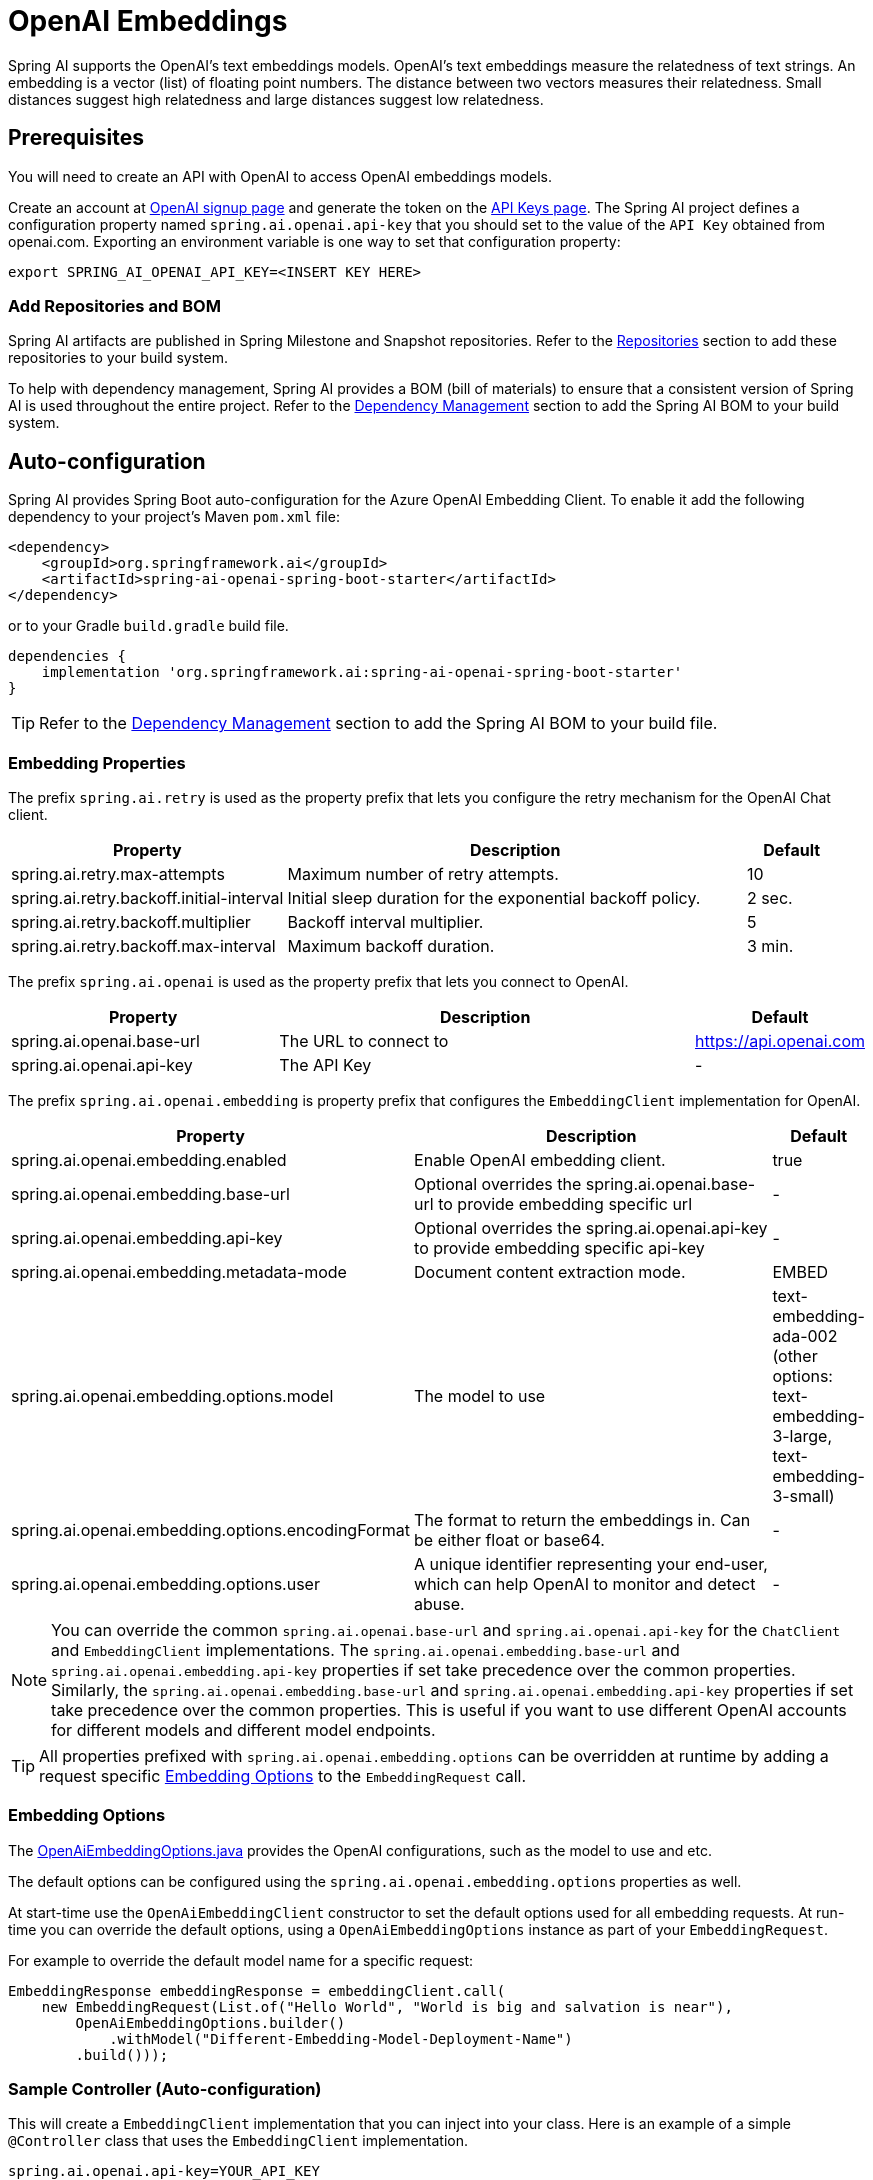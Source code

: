= OpenAI Embeddings

Spring AI supports the OpenAI's text embeddings models.
OpenAI’s text embeddings measure the relatedness of text strings.
An embedding is a vector (list) of floating point numbers. The distance between two vectors measures their relatedness. Small distances suggest high relatedness and large distances suggest low relatedness.

== Prerequisites

You will need to create an API with OpenAI to access OpenAI embeddings models.

Create an account at https://platform.openai.com/signup[OpenAI signup page] and generate the token on the https://platform.openai.com/account/api-keys[API Keys page].
The Spring AI project defines a configuration property named `spring.ai.openai.api-key` that you should set to the value of the `API Key` obtained from openai.com.
Exporting an environment variable is one way to set that configuration property:

[source,shell]
----
export SPRING_AI_OPENAI_API_KEY=<INSERT KEY HERE>
----

=== Add Repositories and BOM

Spring AI artifacts are published in Spring Milestone and Snapshot repositories.   Refer to the xref:getting-started.adoc#repositories[Repositories] section to add these repositories to your build system.

To help with dependency management, Spring AI provides a BOM (bill of materials) to ensure that a consistent version of Spring AI is used throughout the entire project. Refer to the xref:getting-started.adoc#dependency-management[Dependency Management] section to add the Spring AI BOM to your build system.


== Auto-configuration

Spring AI provides Spring Boot auto-configuration for the Azure OpenAI Embedding Client.
To enable it add the following dependency to your project's Maven `pom.xml` file:

[source, xml]
----
<dependency>
    <groupId>org.springframework.ai</groupId>
    <artifactId>spring-ai-openai-spring-boot-starter</artifactId>
</dependency>
----

or to your Gradle `build.gradle` build file.

[source,groovy]
----
dependencies {
    implementation 'org.springframework.ai:spring-ai-openai-spring-boot-starter'
}
----

TIP: Refer to the xref:getting-started.adoc#dependency-management[Dependency Management] section to add the Spring AI BOM to your build file.

=== Embedding Properties

The prefix `spring.ai.retry` is used as the property prefix that lets you configure the retry mechanism for the OpenAI Chat client.

[cols="3,5,1"]
|====
| Property | Description | Default

| spring.ai.retry.max-attempts   | Maximum number of retry attempts. |  10
| spring.ai.retry.backoff.initial-interval | Initial sleep duration for the exponential backoff policy. |  2 sec.
| spring.ai.retry.backoff.multiplier | Backoff interval multiplier. |  5
| spring.ai.retry.backoff.max-interval | Maximum backoff duration. |  3 min.
|====

The prefix `spring.ai.openai` is used as the property prefix that lets you connect to OpenAI.

[cols="3,5,1"]
|====
| Property | Description | Default

| spring.ai.openai.base-url   | The URL to connect to |  https://api.openai.com
| spring.ai.openai.api-key    | The API Key           |  -
|====

The prefix `spring.ai.openai.embedding` is property prefix that configures the `EmbeddingClient` implementation for OpenAI.

[cols="3,5,1"]
|====
| Property | Description | Default

| spring.ai.openai.embedding.enabled | Enable OpenAI embedding client.  | true
| spring.ai.openai.embedding.base-url   | Optional overrides the spring.ai.openai.base-url to provide embedding specific url | -
| spring.ai.openai.embedding.api-key    | Optional overrides the spring.ai.openai.api-key to provide embedding specific api-key  | -
| spring.ai.openai.embedding.metadata-mode      | Document content extraction mode.      | EMBED
| spring.ai.openai.embedding.options.model      | The model to use      | text-embedding-ada-002 (other options: text-embedding-3-large, text-embedding-3-small)
| spring.ai.openai.embedding.options.encodingFormat   | The format to return the embeddings in. Can be either float or base64.  | -
| spring.ai.openai.embedding.options.user   | A unique identifier representing your end-user, which can help OpenAI to monitor and detect abuse.  | -
|====

NOTE: You can override the common `spring.ai.openai.base-url` and `spring.ai.openai.api-key` for the `ChatClient` and `EmbeddingClient` implementations.
The `spring.ai.openai.embedding.base-url` and `spring.ai.openai.embedding.api-key` properties if set take precedence over the common properties.
Similarly, the `spring.ai.openai.embedding.base-url` and `spring.ai.openai.embedding.api-key` properties if set take precedence over the common properties.
This is useful if you want to use different OpenAI accounts for different models and different model endpoints.

TIP: All properties prefixed with `spring.ai.openai.embedding.options` can be overridden at runtime by adding a request specific <<embedding-options>> to the `EmbeddingRequest` call.

=== Embedding Options [[embedding-options]]

The https://github.com/spring-projects/spring-ai/blob/main/models/spring-ai-openai/src/main/java/org/springframework/ai/openai/OpenAiEmbeddingOptions.java[OpenAiEmbeddingOptions.java] provides the OpenAI configurations, such as the model to use and etc.

The default options can be configured using the `spring.ai.openai.embedding.options` properties as well.

At start-time use the `OpenAiEmbeddingClient` constructor to set the  default options used for all embedding requests.
At run-time you can override the default options, using a `OpenAiEmbeddingOptions` instance as part of your `EmbeddingRequest`.

For example to override the default model name for a specific request:

[source,java]
----
EmbeddingResponse embeddingResponse = embeddingClient.call(
    new EmbeddingRequest(List.of("Hello World", "World is big and salvation is near"),
        OpenAiEmbeddingOptions.builder()
            .withModel("Different-Embedding-Model-Deployment-Name")
        .build()));
----

=== Sample Controller (Auto-configuration)

This will create a `EmbeddingClient` implementation that you can inject into your class.
Here is an example of a simple `@Controller` class that uses the `EmbeddingClient` implementation.

[source,application.properties]
----
spring.ai.openai.api-key=YOUR_API_KEY
spring.ai.openai.embedding.options.model=text-embedding-ada-002
----

[source,java]
----
@RestController
public class EmbeddingController {

    private final EmbeddingClient embeddingClient;

    @Autowired
    public EmbeddingController(EmbeddingClient embeddingClient) {
        this.embeddingClient = embeddingClient;
    }

    @GetMapping("/ai/embedding")
    public Map embed(@RequestParam(value = "message", defaultValue = "Tell me a joke") String message) {
        EmbeddingResponse embeddingResponse = this.embeddingClient.embedForResponse(List.of(message));
        return Map.of("embedding", embeddingResponse);
    }
}
----

== Manual Configuration

If you are not using Spring Boot, you can manually configure the OpenAI Embedding Client.
For this add the `spring-ai-openai` dependency to your project's Maven `pom.xml` file:
[source, xml]
----
<dependency>
    <groupId>org.springframework.ai</groupId>
    <artifactId>spring-ai-openai</artifactId>
</dependency>
----

or to your Gradle `build.gradle` build file.

[source,groovy]
----
dependencies {
    implementation 'org.springframework.ai:spring-ai-openai'
}
----

TIP: Refer to the xref:getting-started.adoc#dependency-management[Dependency Management] section to add the Spring AI BOM to your build file.

NOTE: The `spring-ai-openai` dependency provides access also to the `OpenAiChatClient`.
For more information about the `OpenAiChatClient` refer to the link:../clients/openai-chat.html[OpenAI Chat Client] section.

Next, create an `OpenAiEmbeddingClient` instance and use it to compute the similarity between two input texts:

[source,java]
----
var openAiApi = new OpenAiApi(System.getenv("OPENAI_API_KEY"));

var embeddingClient = new OpenAiEmbeddingClient(openAiApi)
    .withDefaultOptions(OpenAiChatOptions.build()
        .withModel("text-embedding-ada-002")
        .withUser("user-6")
        .build());

EmbeddingResponse embeddingResponse = embeddingClient
	.embedForResponse(List.of("Hello World", "World is big and salvation is near"));
----

The `OpenAiEmbeddingOptions` provides the configuration information for the embedding requests.
The options class offers a `builder()` for easy options creation.



